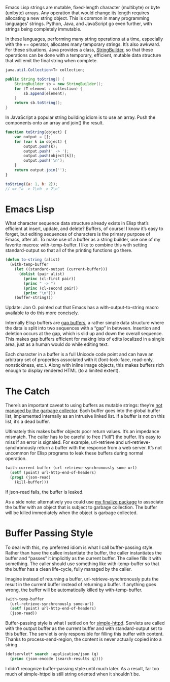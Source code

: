 #+URL: http://nullprogram.com/blog/2014/05/27/

Emacs Lisp strings are mutable, fixed-length character (multibyte) or byte
(unibyte) arrays. Any operation that would change its length requires
allocating a new string object. This is common in many programming languages’
strings. Python, Java, and JavaScript go even further, with strings being
completely immutable.

In these languages, performing many string operations at a time, especially
with the += operator, allocates many temporary strings. It’s also awkward. For
these situations, Java provides a class, [[http://docs.oracle.com/javase/7/docs/api/java/lang/StringBuffer.html][StringBuilder]], so that these
operations can be done with a temporary, efficient, mutable data structure
that will emit the final string when complete.

#+BEGIN_SRC java
  java.util.Collection<T> collection;

  public String toString() {
      StringBuilder sb = new StringBuilder();
      for (T element : collection) {
          sb.append(element);
      }
      return sb.toString();
  }
#+END_SRC

In JavaScript a popular string building idiom is to use an array. Push the
components onto an array and join() the result.

#+BEGIN_SRC js
  function toString(object) {
      var output = [];
      for (var k in object) {
          output.push(k);
          output.push(' -> ');
          output.push(object[k]);
          output.push('\n');
      }
      return output.join('');
  }

  toString({a: 1, b: 2});
  // => "a -> 1\nb -> 2\n"
#+END_SRC

* Emacs Lisp

What character sequence data structure already exists in Elisp that’s
efficient at insert, update, and delete? Buffers, of course! I know it’s easy
to forget, but editing sequences of characters is the primary purpose of
Emacs, after all. To make use of a buffer as a string builder, use one of my
favorite macros: with-temp-buffer. I like to combine this with setting
standard-output so that all of the printing functions go there.

#+BEGIN_SRC emacs-lisp
  (defun to-string (alist)
    (with-temp-buffer
      (let ((standard-output (current-buffer)))
        (dolist (pair alist)
          (princ (cl-first pair))
          (princ " -> ")
          (princ (cl-second pair))
          (princ "\n")))
      (buffer-string)))
#+END_SRC

Update: Jon O. pointed out that Emacs has a with-output-to-string macro
available to do this more concisely.

Internally Elisp buffers are [[http://en.wikipedia.org/wiki/Gap_buffer][gap buffers]], a rather simple data structure where
the data is split into two sequences with a “gap” in between. Insertion and
deletion occurs at the gap, which is slid up and down the overall sequence.
This makes gap buffers efficient for making lots of edits localized in a
single area, just as a human would do while editing text.

Each character in a buffer is a full Unicode code point and can have an
arbitrary set of properties associated with it (font-lock-face, read-only,
nonstickiness, etc.). Along with inline image objects, this makes buffers rich
enough to display rendered HTML (to a limited extent).

* The Catch

There’s an important caveat to using buffers as mutable strings: they’re [[http://nullprogram.com/blog/2014/01/27/][not]]
[[http://nullprogram.com/blog/2014/01/27/][managed by the garbage collector]]. Each buffer goes into the global buffer
list, implemented internally as an intrusive linked list. If a buffer is not
on this list, it’s a dead buffer.

Ultimately this makes buffer objects poor return values. It’s an impedance
mismatch. The caller has to be careful to free (“kill”) the buffer. It’s easy
to miss if an error is signaled. For example, url-retrieve and
url-retrieve-synchronously return a buffer with the response from a web
server. It’s not uncommon for Elisp programs to leak these buffers during
normal operation.

#+BEGIN_SRC emacs-lisp
  (with-current-buffer (url-retrieve-synchronously some-url)
    (setf (point) url-http-end-of-headers)
    (prog1 (json-read)
      (kill-buffer)))
#+END_SRC

If json-read fails, the buffer is leaked.

As a side note: alternatively you could use [[https://github.com/skeeto/elisp-finalize][my finalize package]] to associate
the buffer with an object that is subject to garbage collection. The buffer
will be killed immediately when the object is garbage collected.

* Buffer Passing Style

To deal with this, my preferred idiom is what I call buffer-passing style.
Rather than have the callee instantiate the buffer, the caller instantiates
the buffer and “passes” it implicitly as the current buffer. The callee fills
it with something. The caller should use something like with-temp-buffer so
that the buffer has a clean life-cycle, fully managed by the caller.

Imagine instead of returning a buffer, url-retrieve-synchronously puts the
result in the current buffer instead of returning a buffer. If anything goes
wrong, the buffer will be automatically killed by with-temp-buffer.

#+BEGIN_SRC emacs-lisp
  (with-temp-buffer
    (url-retrieve-synchronously some-url)
    (setf (point) url-http-end-of-headers)
    (json-read))
#+END_SRC

Buffer-passing style is what I settled on for [[https://github.com/skeeto/emacs-web-server][simple-httpd]]. Servlets are
called with the output buffer as the current buffer and with standard-output
set to this buffer. The servlet is only responsible for filling this buffer
with content. Thanks to process-send-region, the content is never actually
copied into a string.

#+BEGIN_SRC emacs-lisp
  (defservlet* search :application/json (q)
    (princ (json-encode (search-results q))))
#+END_SRC

I didn’t recognize buffer-passing style until much later. As a result, far too
much of simple-httpd is still string oriented when it shouldn’t be.
